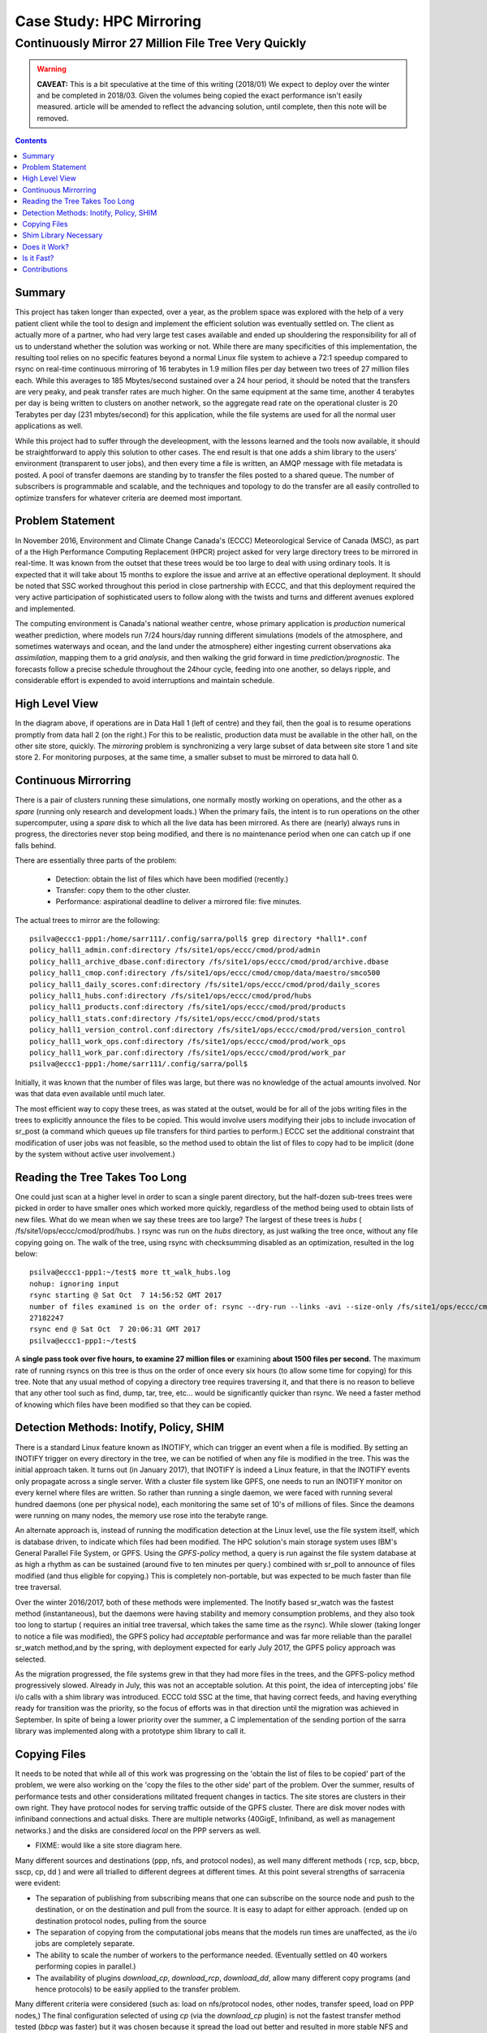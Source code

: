 ===========================
 Case Study: HPC Mirroring 
===========================

-------------------------------------------------------
 Continuously Mirror 27 Million File Tree Very Quickly
-------------------------------------------------------

.. warning::

   **CAVEAT:** 
   This is a bit speculative at the time of this writing (2018/01) We expect to deploy over the winter
   and be completed in 2018/03. Given the volumes being copied the exact performance isn't easily measured.
   article will be amended to reflect the advancing solution, until complete, then this note will be removed.

.. contents::


Summary
-------

This project has taken longer than expected, over a year, as the problem space was explored with the 
help of a very patient client while the tool to design and implement the efficient solution was eventually 
settled on. The client as actually more of a partner, who had very large test cases available and 
ended up shouldering the responsibility for all of us to understand whether the solution was working or not. 
While there are many specificities of this implementation, the resulting tool relies on no specific features 
beyond a normal Linux file system to achieve a 72:1 speedup compared to rsync on real-time continuous 
mirroring of 16 terabytes in 1.9 million files per day between two trees of 27 million files each. While
this averages to 185 Mbytes/second sustained over a 24 hour period, it should be noted that the transfers
are very peaky, and peak transfer rates are much higher. On the same equipment at the same time, another
4 terabytes per day is being written to clusters on another network, so the aggregate read rate on
the operational cluster is 20 Terabytes per day (231 mbytes/second) for this application, while
the file systems are used for all the normal user applications as well.

While this project had to suffer through the develeopment, with the lessons learned and the tools 
now available, it should be straightforward to apply this solution to other cases. The end result is 
that one adds a shim library to the users' environment (transparent to user jobs), and 
then every time a file is written, an AMQP message with file metadata is posted. A pool of transfer
daemons are standing by to transfer the files posted to a shared queue. The number of subscribers 
is programmable and scalable, and the techniques and topology to do the transfer are all easily 
controlled to optimize transfers for whatever criteria are deemed most important.


Problem Statement
-----------------

In November 2016, Environment and Climate Change Canada's (ECCC) Meteorological Service of Canada (MSC), 
as part of a the High Performance Computing Replacement (HPCR) project asked for very large directory 
trees to be mirrored in real-time. It was known from the outset that these trees would be too large to 
deal with using ordinary tools. It is expected that it will take about 15 months to explore the 
issue and arrive at an effective operational deployment.  It should be noted that SSC worked throughout 
this period in close partnership with ECCC, and that this deployment required the very active participation of 
sophisticated users to follow along with the twists and turns and different avenues explored and implemented.

The computing environment is Canada's national weather centre, whose primary application is *production* numerical 
weather prediction, where models run 7/24 hours/day running different simulations (models of the atmosphere, 
and sometimes waterways and ocean, and the land under the atmosphere) either ingesting current observations 
aka *assimilation*, mapping them to a grid *analysis*, and then walking the grid forward in 
time *prediction/prognostic*. The forecasts follow a precise schedule throughout the 24hour cycle, feeding
into one another, so delays ripple, and considerable effort is expended to avoid interruptions and 
maintain schedule.

High Level View
---------------

.. image:: HPC-XC_High_Availability.png
  :scale: 66 %


In the diagram above, if operations are in Data Hall 1 (left of centre) and they fail, then the goal is to resume 
operations promptly from data hall 2 (on the right.) For this to be realistic, production data must be available 
in the other hall, on the other site store, quickly. The *mirroring* problem is synchronizing a very large 
subset of data between site store 1 and site store 2. For monitoring purposes, at the same time, a smaller 
subset to must be mirrored to data hall 0.


Continuous Mirrorring
---------------------

There is a pair of clusters running these simulations, one normally mostly working on operations,
and the other as a *spare* (running only research and development loads.)  When the primary fails,
the intent is to run operations on the other supercomputer, using a *spare* disk to which all the
live data has been mirrored. As there are (nearly) always runs in progress, the directories never 
stop being modified, and there is no maintenance period when one can catch up if one falls behind.

There are essentially three parts of the problem:
 
 * Detection: obtain the list of files which have been modified (recently.)
 * Transfer: copy them to the other cluster.
 * Performance: aspirational deadline to deliver a mirrored file: five minutes.
 
The actual trees to mirror are the following::
 
 psilva@eccc1-ppp1:/home/sarr111/.config/sarra/poll$ grep directory *hall1*.conf
 policy_hall1_admin.conf:directory /fs/site1/ops/eccc/cmod/prod/admin
 policy_hall1_archive_dbase.conf:directory /fs/site1/ops/eccc/cmod/prod/archive.dbase
 policy_hall1_cmop.conf:directory /fs/site1/ops/eccc/cmod/cmop/data/maestro/smco500
 policy_hall1_daily_scores.conf:directory /fs/site1/ops/eccc/cmod/prod/daily_scores
 policy_hall1_hubs.conf:directory /fs/site1/ops/eccc/cmod/prod/hubs
 policy_hall1_products.conf:directory /fs/site1/ops/eccc/cmod/prod/products
 policy_hall1_stats.conf:directory /fs/site1/ops/eccc/cmod/prod/stats
 policy_hall1_version_control.conf:directory /fs/site1/ops/eccc/cmod/prod/version_control
 policy_hall1_work_ops.conf:directory /fs/site1/ops/eccc/cmod/prod/work_ops
 policy_hall1_work_par.conf:directory /fs/site1/ops/eccc/cmod/prod/work_par
 psilva@eccc1-ppp1:/home/sarr111/.config/sarra/poll$ 
 
Initially, it was known that the number of files was large, but there was no knowledge of the actual 
amounts involved.  Nor was that data even available until much later.

The most efficient way to copy these trees, as was stated at the outset, would be for all of the jobs 
writing files in the trees to explicitly announce the files to be copied. This would involve users 
modifying their jobs to include invocation of sr_post (a command which queues up file transfers for 
third parties to perform.) ECCC set the additional constraint that modification of user jobs was 
not feasible, so the method used to obtain the list of files to copy had to be implicit (done by the 
system without active user involvement.)
 
Reading the Tree Takes Too Long
-------------------------------

One could just scan at a higher level in order to scan a single parent directory, but the half-dozen 
sub-trees trees were picked in order to have smaller ones which worked more quickly, regardless of the 
method being used to obtain lists of new files. What do we mean when we say these trees are too large? 
The largest of these trees is *hubs* ( /fs/site1/ops/eccc/cmod/prod/hubs. ) rsync was run on the *hubs* 
directory, as just walking the tree once, without any file copying going on. The walk of the tree, using 
rsync with checksumming disabled as an optimization, resulted in the log below::
 
 psilva@eccc1-ppp1:~/test$ more tt_walk_hubs.log
 nohup: ignoring input
 rsync starting @ Sat Oct  7 14:56:52 GMT 2017
 number of files examined is on the order of: rsync --dry-run --links -avi --size-only /fs/site1/ops/eccc/cmod/prod/hubs /fs/site2/ops/eccc/cmod/prod/hubs |& wc -l
 27182247
 rsync end @ Sat Oct  7 20:06:31 GMT 2017
 psilva@eccc1-ppp1:~/test$
 
A **single pass took over five hours, to examine 27 million files or** examining **about 1500 files per second.** 
The maximum rate of running rsyncs on this tree is thus on the order of once every six hours (to allow some 
time for copying) for this tree. Note that any usual method of copying a directory tree requires traversing 
it, and that there is no reason to believe that any other tool such as find, dump, tar, tree, etc... would 
be significantly quicker than rsync. We need a faster method of knowing which files have been modified 
so that they can be copied.  

Detection Methods: Inotify, Policy, SHIM
-----------------------------------------

There is a standard Linux feature known as INOTIFY, which can trigger an event when a file is modified. By 
setting an INOTIFY trigger on every directory in the tree, we can be notified of when any file is modified 
in the tree. This was the initial approach taken. It turns out (in January 2017), that INOTIFY is indeed a 
Linux feature, in that the INOTIFY events only propagate across a single server. With a cluster file 
system like GPFS, one needs to run an INOTIFY monitor on every kernel where files are written. So rather 
than running a single daemon, we were faced with running several hundred daemons (one per physical node), 
each monitoring the same set of 10's of millions of files. Since the deamons were running on many nodes, 
the memory use rose into the terabyte range. 
 
An alternate approach is, instead of running the modification detection at the Linux level, use the file 
system itself, which is database driven, to indicate which files had been modified. The HPC solution's main 
storage system uses IBM's General Parallel File System, or GPFS. Using the *GPFS-policy* method, a query is 
run against the file system database at as high a rhythm as can be sustained (around five to ten minutes per 
query.) combined with sr_poll to announce of files modified (and thus eligible for copying.) This is 
completely non-portable, but was expected to be much faster than file tree traversal.
 
Over the winter 2016/2017, both of these methods were implemented. The Inotify based sr_watch was the 
fastest method (instantaneous), but the daemons were having stability and memory consumption problems, 
and they also took too long to startup ( requires an initial tree traversal, which takes the same time 
as the rsync). While slower (taking longer to notice a file was modified), the GPFS policy had *acceptable* 
performance and was far more reliable than the parallel sr_watch method,and by the spring, with deployment 
expected for early July 2017, the GPFS policy approach was selected.
 
As the migration progressed, the file systems grew in that they had more files in the trees, and the GPFS-policy 
method progressively slowed. Already in July, this was not an acceptable solution. At this point, the idea of intercepting 
jobs' file i/o calls with a shim library was introduced. ECCC told SSC at the time, that having correct 
feeds, and having everything ready for transition was the priority, so the focus of efforts was in that 
direction until the migration was achieved in September. In spite of being a lower priority over the 
summer, a C implementation of the sending portion of the sarra library was implemented along with a 
prototype shim library to call it.
 
Copying Files
-------------

It needs to be noted that while all of this work was progressing on the 'obtain the list of 
files to be copied' part of the problem, we were also working on the 'copy the files to the 
other side' part of the problem. Over the summer, results of performance tests and other 
considerations militated frequent changes in tactics.  The site stores are clusters in 
their own right.  They have protocol nodes for serving traffic outside of the GPFS cluster. There are
disk mover nodes with infiniband connections and actual disks. There are multiple networks (40GigE, 
Infiniband, as well as management networks.) and the disks are considered *local* on the PPP servers
as well.

* FIXME: would like a site store diagram here.

Many different sources and destinations (ppp, nfs, and protocol nodes), as well many different 
methods ( rcp, scp, bbcp, sscp, cp, dd ) and were all trialled to different degrees at different 
times. At this point several strengths of sarracenia were evident:

* The separation of publishing from subscribing means that one can subscribe on the source node and push to the destination, or on the
  destination and pull from the source. It is easy to adapt for either approach. (ended up on destination protocol nodes, pulling from the source 
* The separation of copying from the computational jobs means that the models run times are unaffected, as the i/o jobs are completely separate.
* The ability to scale the number of workers to the performance needed.  (Eventually settled on 40 workers performing copies in parallel.)
* The availability of plugins *download_cp*, *download_rcp*, *download_dd*, allow many different copy programs (and hence protocols) to be easily
  applied to the transfer problem.

Many different criteria were considered (such as: load on nfs/protocol nodes, other nodes, transfer speed, load on PPP nodes,) The final 
configuration selected of using *cp* (via the *download_cp* plugin) is not the fastest transfer method tested (*bbcp* was faster) but it was 
chosen because it spread the load out better and resulted in more stable NFS and protocol nodes. The 'copy the files to the other side' 
part of the problem was stable by the end of the summer of 2017, and the impact on system stability is minimized.
 
Shim Library Necessary
----------------------

Unfortunately, the mirroring between sites was running with about a 10 minutes lag on the source files 
system ( about 30 times faster than a naive rsync approach. ), and was only working in principle, with 
many files missing in practice, it wasn't usable for it's intended purpose. The operational commissioning of the 
new solution (with mirroring deferred.) occurred in September of 2017, and work on mirroring essentially 
stopped until October (because of activities related to the commissioning work.)

We continued work on two approaches, the libcshim, and the GPFS-policy. The queries run by the GPFS-policy had to to be tuned, eventually 
an overlap of 75 seconds (where a succeeding query would ask for file modifications up to a point 75 seconds before the last one 
ended.) because there were issues with files being missing in the copies. Even with this level of overlap, there were still missing 
files. At this point, in late November, early December, the libcshim was working well enough to be so encouraging that folks lost 
interest in the GPFS policy. In contrast to an average of about 10 minutes delay starting a file copy with GPFS-policy queries, 
the libcshim approach has the copy queued as soon as the file is closed on the source file system.

It should be noted that when the work began, the python implementation of Sarracenia was a data distribution tool, with no support for mirroring.
as the year progressed features:  symbolic link support, file attribute transportation, file removal support were added to the initial package.
The idea of periodic processing (called heartbeats) was added, first to detect failures of clients (by seeing idle logs) but later to initiate
garbage collection for the duplicates cache, memory use policing, and complex error recovery. The use case precipitated many improvements in
the application, including a second implementation in C for environments where a python3 environment was difficult to establish, or
where efficiency was paramount (the libcshim case.)

Does it Work?
-------------

In December 2017, the software for the libcshim approach looks ready, it is deployed in some small parallel (non-operational runs.) It is
expected that in January 2018, more parallel runs will be tried, and it should proceed to operations this winter. It is expected that the
delay in files appearing on the second file system will be on the order of five minutes after they are written on the source tree, 
or 72 times faster than rsync (see next section for performance info.)

The question naturally arose, if the directory tree cannot be traversed, how do we know that the source and destination trees are the same?
A program to pick random files on the source tree is used to feed an sr_poll, which then adjusts the path to compare it to the same file
on the destination. Over a large number of samples, we get a quantification of how accurate the copy is. The plugin for this comparison
is still in development.  

* **FIXME:** include links to plugins

* **FIXME:** Another approach being considered is to compare file system snapshots.




Is it Fast?
-----------

The GPFS-policy runs are the still the method in use operatonally as this is written (2018/01.) The performance numbers given in 
the summary are taken from the logs of one days of GPFS-policy runs. 

 * Hall1 to Hall2: bytes/days: 18615163646615 = 16T, nb file/day:  1901463
 * Hall2 yo CMC: bytes/days: 4421909953006 = 4T, nb file/day: 475085

All indications are that the shim library copies more data more quickly than the policy based runs, 
but so far (2018/01) only subsets of the main tree have been tested.  On one tree of 142000 files, the GPFS-policy run had a mean 
transfer time of 1355 seconds (about 23 minutes), where the shim library approach had a mean transfer time of 239 seconds (less than 
five minutes.) or a speedup for libshim vs. GPFS-policy of about 4:1. On a second tree where the shim library transferred 144 
thousand files in a day, the mean transfer time was 264 seconds, where the same tree with the GPFS-policy approach took 1175 
(basically 20 minutes) The stats are accumulated for particular hours, and at low traffic times, the average transfer time with 
the shim library was 0.5 seconds, vs. 166 seconds with the policy. One could claim a 300:1 speedup, but this is just inherent to 
the fact that GPFS-policy method must be limited to a certain polling interval (five minutes) to limit impact on the file system, 
and that provides a lower bound on transfer latency. 

On comparable trees, the number of files being copied with the shim library is always higher than with the GPFS-policy. While 
correctness is still being evaluated, the shim method is apparently working better than the policy runs. If we return to the 
original rsync performance of 6 hours for the tree, then the ratio we expect to deliver on is six hours vs. 5 minutes ... 
or 72:1 speedup. 

the above is based on the following client report:

.. code:: bash
 
    Jan 4th
    Preload:
    dracette@eccc1-ppp1:~$ ./mirror.audit_filtered -c ~opruns/.config/sarra/subscribe/ldpreload.conf  -t daily -d 2018-01-04
    Mean transfer time: 238.622s
    Max transfer time: 1176.83s for file: /space/hall2/sitestore/eccc/cmod/cmoi/opruns/ldpreload_test/hubs/suites/par/wcps_20170501/wh/banco/cutoff/2018010406_078_prog_gls_rel.tb0
    Min transfer time: 0.0244577s for file: /space/hall2/sitestore/eccc/cmod/cmoi/opruns/ldpreload_test/hubs/suites/par/capa25km_20170619/gridpt/qperad/radar/radprm/backup/ATX_radprm
    Total files: 142426
    Files over 300s: 44506
    Files over 600s: 14666
    Policy:
    dracette@eccc1-ppp1:~$ ./mirror.audit_filtered -c ~opruns/.config/sarra/subscribe/mirror-ss1-from-hall2.conf  -t daily -d 2018-01-04
    Mean transfer time: 1355.42s
    Max transfer time: 2943.53s for file: /space/hall2/sitestore/eccc/cmod/prod/hubs/suites/par/capa25km_20170619/gridpt/qperad/surface/201801041500_tt.obs
    Min transfer time: 1.93106s for file: /space/hall2/sitestore/eccc/cmod/prod/archive.dbase/dayfiles/par/2018010416_opruns_capa25km_rdpa_final
    Total files: 98296
    Files over 300s: 97504
    Files over 600s: 96136
     
    Jan 3rd
    Preload:
    dracette@eccc1-ppp1:~$ ./mirror.audit_filtered -c ~opruns/.config/sarra/subscribe/ldpreload.conf  -t daily -d 2018-01-03
    Mean transfer time: 264.377s
    Max transfer time: 1498.73s for file: /space/hall2/sitestore/eccc/cmod/cmoi/opruns/ldpreload_test/hubs/suites/par/capa25km_20170619/gridpt/capa/bassin/6h/prelim/05/2018010312_05ME005_1.dbf
    Min transfer time: 0.0178287s for file: /space/hall2/sitestore/eccc/cmod/cmoi/opruns/ldpreload_test/hubs/suites/par/capa25km_20170619/gridpt/qperad/radar/statqpe/backup/XSS_0p1_statqpe
    Total files: 144419
    Files over 300s: 60977
    Files over 600s: 14185
    Policy:
    dracette@eccc1-ppp1:~$ ./mirror.audit_filtered -c ~opruns/.config/sarra/subscribe/mirror-ss1-from-hall2.conf  -t daily -d 2018-01-03
    Mean transfer time: 1175.33s
    Max transfer time: 2954.57s for file: /space/hall2/sitestore/eccc/cmod/prod/hubs/suites/par/capa25km_20170619/gridpt/qperad/surface/201801032200_tt.obs
    Min transfer time: -0.359947s for file: /space/hall2/sitestore/eccc/cmod/prod/hubs/suites/par/capa25km_20170619/gridpt/qperad/radar/pa/1h/XTI/201801031300~~PA,PA_PRECIPET,EE,1H:URP:XTI:RADAR:META:COR1
    Total files: 106892
    Files over 300s: 106176
    Files over 600s: 104755
     
    To keep in mind:
     
    We have 12 instances for the preload while we’re running 40 for the policy.

    * I filtered out the set of files that skewed the results heavily.
    * The preload audit in hourly slices shows that it’s heavily instance-bound. 
    * If we were to boost it up it should give out much better results in high count situations. 

    Here’s Jan 4th  again but by hourly slice:
     
     
    dracette@eccc1-ppp1:~$ ./mirror.audit_filtered -c ~opruns/.config/sarra/subscribe/ldpreload.conf  -t hourly -d 2018-01-04
    00 GMT
    Mean transfer time: 0.505439s
    Max transfer time: 5.54261s for file: /space/hall2/sitestore/eccc/cmod/cmoi/opruns/ldpreload_test/hubs/suites/par/capa25km_20170619/gridpt/qperad/radar/pa/6h/XME/201801040000~~PA,PA_PRECIPET,EE,6H:URP:XME:RADAR:META:NRML
    Min transfer time: 0.0328007s for file: /space/hall2/sitestore/eccc/cmod/cmoi/opruns/ldpreload_test/hubs/suites/par/capa25km_20170619/gridpt/qperad/radar/statqpe/backup/IWX_0p5_statqpe
    Total files: 847
    Files over 300s: 0
    Files over 600s: 0
    01 GMT
    Mean transfer time: 166.883s
    Max transfer time: 1168.64s for file: /space/hall2/sitestore/eccc/cmod/cmoi/opruns/ldpreload_test/hubs/suites/par/wcps_20170501/wh/banco/cutoff/2018010318_078_prog_gls_rel.tb0
    Min transfer time: 0.025425s for file: /space/hall2/sitestore/eccc/cmod/cmoi/opruns/ldpreload_test/hubs/suites/par/capa25km_20170619/gridpt/qperad/biais/6h/XPG/201801031800_XPG_statomr
    Total files: 24102
    Files over 300s: 3064
    Files over 600s: 1
    02 GMT
    Mean transfer time: 0.531483s
    Max transfer time: 4.73308s for file: /space/hall2/sitestore/eccc/cmod/cmoi/opruns/ldpreload_test/archive.dbase/dayfiles/par/2018010401_opruns_capa25km_rdpa_preli
    Min transfer time: 0.0390887s for file: /space/hall2/sitestore/eccc/cmod/cmoi/opruns/ldpreload_test/hubs/suites/par/capa25km_20170619/gridpt/qperad/radar/radprm/XMB/201801031900_XMB_radprm
    Total files: 774
    Files over 300s: 0
    Files over 600s: 0
    03 GMT
    Mean transfer time: 0.669443s
    Max transfer time: 131.666s for file: /space/hall2/sitestore/eccc/cmod/cmoi/opruns/ldpreload_test/hubs/suites/par/capa25km_20170619/gridpt/qperad/radar/pa/1h/WKR/201801032000~~PA,PA_PRECIPET,EE,1H:URP:WKR:RADAR:META:COR2
    Min transfer time: 0.0244577s for file: /space/hall2/sitestore/eccc/cmod/cmoi/opruns/ldpreload_test/hubs/suites/par/capa25km_20170619/gridpt/qperad/radar/radprm/backup/ATX_radprm
    Total files: 590
    Files over 300s: 0
    Files over 600s: 0
    04 GMT
    Mean transfer time: 59.0324s
    Max transfer time: 236.029s for file: /space/hall2/sitestore/eccc/cmod/cmoi/opruns/ldpreload_test/hubs/suites/par/wcps_20170501/wf/depot/2018010400/nemo/LISTINGS/ocean.output.00016.672
    Min transfer time: 0.033812s for file: /space/hall2/sitestore/eccc/cmod/cmoi/opruns/ldpreload_test/hubs/suites/par/resps_20171107/forecast/products_dbase/images/2018010400_resps_ens-point-ETAs_239h-boxplot-NS_Pictou-001_240.png
    Total files: 2297
    Files over 300s: 0
    Files over 600s: 0
    05 GMT
    Mean transfer time: 6.60841s
    Max transfer time: 28.6136s for file: /space/hall2/sitestore/eccc/cmod/cmoi/opruns/ldpreload_test/hubs/suites/par/rewps_20171018/forecast/products_dbase/images_prog/2018010400_rewps_ens-point-Hs_Tp_072h-45012-000_072.png
    Min transfer time: 0.0278831s for file: /space/hall2/sitestore/eccc/cmod/cmoi/opruns/ldpreload_test/hubs/suites/par/capa25km_20170619/gridpt/qperad/radar/statqpe/XSM/201801032200_XSM_0p2_statqpe
    Total files: 3540
    Files over 300s: 0
    Files over 600s: 0
    06 GMT
    Mean transfer time: 1.90411s
    Max transfer time: 18.5288s for file: /space/hall2/sitestore/eccc/cmod/cmoi/opruns/ldpreload_test/hubs/suites/par/capa25km_20170619/gridpt/qperad/radar/statqpe/backup/ARX_0p5_statqpe
    Min transfer time: 0.0346384s for file: /space/hall2/sitestore/eccc/cmod/cmoi/opruns/ldpreload_test/hubs/suites/par/capa25km_20170619/gridpt/qperad/biais/6h/WWW/201801040600_WWW_statomr
    Total files: 757
    Files over 300s: 0
    Files over 600s: 0
    07 GMT
    Mean transfer time: 262.338s
    Max transfer time: 558.845s for file: /space/hall2/sitestore/eccc/cmod/cmoi/opruns/ldpreload_test/hubs/suites/par/capa25km_20170619/gridpt/capa/bassin/6h/final/11/2018010400_11AA028_1.shp
    Min transfer time: 0.028173s for file: /space/hall2/sitestore/eccc/cmod/cmoi/opruns/ldpreload_test/hubs/suites/par/capa25km_20170619/gridpt/qperad/biais/6h/DLH/201801040000_DLH_statomr
    Total files: 23849
    Files over 300s: 11596
    Files over 600s: 0
 


Contributions
-------------


**Dominic Racette** - ECCC CMC Operations Implementation 

   Client lead on the mirroring project.  A lot of auditing and running of tests.
   integration/deployment of copying plugins. a great deal of testing and extraction of log reports.

**Doug Bender** - ECCC CMC Operations Implementation

   Another client analyst participating in the project.  Awareness, engagement, etc...


**Daluma Sen** - SSC DCSB Supercomputing HPC Optimization

   Building C libraries in HPC environment, contributing the random file picker, general consulting.

**Alain St-Denis** - Manager, SSC DCSB Supercomputing HPC Optimization

   Inspiration, consultation, wise man. Initially proposed shim library.
   
**Daniel Pelissier** - SSC DCSB Supercomputing HPC Integration / then replacing Alain.

   Inspiration/consultation on GPFS-policy work, and use of storage systems.

**Tarak Patel** - SSC DCSB Supercomputing HPC Integration.

   Installation of Sarracenia on protocol nodes and other specific locations. Development of GPFS-policy scripts,
   called by Jun Hu's plugins.

**Jun Hu**  - SSC DCSB Supercomputing Data Interchange

   Deployment lead for SSC, Developed GPFS-policy sarracenia integration plugins, 
   implemented them within sr_poll, worked with CMOI on deployments
   Shouldered Most of SSC's deployment load. Deployment of inotify/sr_watch implementation.

**Peter Silva** - Manager, SSC DCSB Supercomputing Data Interchange

   Project lead, made C implementation including shim library. hacked on the Python also from time to time.
   Initial versions of most plugins.

**Michel Grenier** - SSC DCSB Supercomputing Data Interchange

   Python sarracenia development lead

**Deric Sullivan** - Manager, SSC DCSB Supercomputing HPC Solutions

   Consultation/work on deployments with inotify solution. 

**Walter Richards** - SSC DCSB Supercomputing HPC Solutions

   Consultation/work on deployments with inotify solution. 

**Jamal Ayach** - SSC DCSB Supercomputing HPC Solutions

   Consultation/work on deployments with inotify solution. 

**FIXME:** who else should be here: ?

There was also support and oversight from management in both ECCC and SSC throughout the project.

